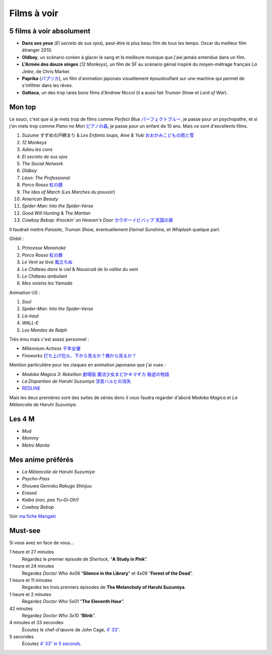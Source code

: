 Films à voir
============

5 films à voir absolument
-------------------------

- **Dans ses yeux** (*El secreto de sus ojos*), peut-être le plus beau film de tous les temps. Oscar du meilleur film étranger 2010.
- **Oldboy**, un scénario coréen à glacer le sang et la meilleure musique que j'aie jamais entendue dans un film.
- **L'Armée des douze singes** (*12 Monkeys*), un film de SF au scénario génial inspiré du moyen-métrage français *La Jetée*, de Chris Marker.
- **Paprika** (`パプリカ <https://mangaki.fr/anime/324>`_), un film d'animation japonais visuellement époustouflant sur une machine qui permet de s'infiltrer dans les rêves.
- **Gattaca**, un des trop rares bons films d'Andrew Niccol (il a aussi fait *Truman Show* et *Lord of War*).


Mon top
-------

Le souci, c'est que si je mets trop de films comme *Perfect Blue* `パーフェクトブルー <https://mangaki.fr/anime/326>`_, je passe pour un psychopathe, et si j'en mets trop comme *Piano no Mori* `ピアノの森 <https://mangaki.fr/anime/417>`_, je passe pour un enfant de 10 ans. Mais ce sont d'excellents films.

1. *Suzume* すずめの戸締まり & *Les Enfants loups, Ame & Yuki* `おおかみこどもの雨と雪 <https://mangaki.fr/anime/591>`_
2. *12 Monkeys*
3. *Adieu les cons*
4. *El secreto de sus ojos*
5. *The Social Network*
6. *Oldboy*
7. *Léon: The Professional*
8. *Porco Rosso* `紅の豚 <https://mangaki.fr/anime/410>`_
9. *The Ides of March* (*Les Marches du pouvoir*)
10. *American Beauty*
11. *Spider-Man: Into the Spider-Verse*
12. *Good Will Hunting* & *The Martian*
13. *Cowboy Bebop: Knockin’ on Heaven's Door* `カウボーイビバップ 天国の扉 <https://mangaki.fr/anime/3405>`_

Il faudrait mettre *Parasite*, *Truman Show*, éventuellement *Eternal Sunshine*, et *Whiplash* quelque part.

Ghibli :

1. *Princesse Mononoké*
2. *Porco Rosso* `紅の豚 <https://mangaki.fr/anime/410>`_
3. *Le Vent se lève* `風立ちぬ <https://mangaki.fr/anime/958>`_
4. *Le Château dans le ciel* & *Nausicaä de la vallée du vent*
5. *Le Château ambulant*
6. *Mes voisins les Yamada*

Animation US :

1. *Soul*
2. *Spider-Man: Into the Spider-Verse*
3. *Là-haut*
4. *WALL-E*
5. *Les Mondes de Ralph*

Très ému mais c'est assez personnel :

- *Millennium Actress* `千年女優 <https://mangaki.fr/anime/325>`_
- *Fireworks* `打ち上げ花火、下から見るか？横から見るか？ <https://mangaki.fr/anime/18331>`_

Mention particulière pour les claques en animation japonaise que j'ai vues :

- *Madoka Magica 3: Rebellion* `劇場版 魔法少女まどか☆マギカ 叛逆の物語 <https://mangaki.fr/anime/176>`_
- *La Disparition de Haruhi Suzumiya* `涼宮ハルヒの消失 <https://mangaki.fr/anime/110>`_
- `REDLINE <https://mangaki.fr/anime/959>`_

Mais les deux premières sont des suites de séries donc il vous faudra regarder d'abord *Madoka Magica* et *La Mélancolie de Haruhi Suzumiya*.

Les 4 M
-------

- *Mud*
- *Mommy*
- *Metro Manila*


Mes anime préférés
------------------

- *La Mélancolie de Haruhi Suzumiya*
- *Psycho-Pass*
- *Shouwa Genroku Rakugo Shinjuu*
- *Erased*
- *Kaiba (non, pas Yu-Gi-Oh!)*
- *Cowboy Bebop*

Voir `ma fiche Mangaki <https://mangaki.fr/u/jj/>`_


Must-see
--------

Si vous avez en face de vous…

1 heure et 27 minutes
    Regardez le premier épisode de *Sherlock*, “**A Study in Pink**”.

1 heure et 24 minutes
    Regardez *Doctor Who* 4x08 “**Silence in the Library**” et 4x09 “**Forest of the Dead**”.

1 heure et 11 minutes
    Regardez les trois premiers épisodes de **The Melancholy of Haruhi Suzumiya**.

1 heure et 2 minutes
    Regardez *Doctor Who* 5x01 “**The Eleventh Hour**”.

42 minutes
    Regardez *Doctor Who* 3x10 “**Blink**”.

4 minutes et 33 secondes
    Écoutez le chef-d'œuvre de John Cage, `4′ 33″ <http://www.youtube.com/watch?v=hUJagb7hL0E>`_.

5 secondes
    Écoutez `4′ 33″ in 5 seconds <http://www.youtube.com/watch?v=PQsRe5xHYA8>`_.
